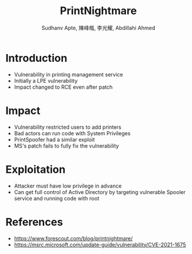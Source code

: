 :REVEAL_PROPERTIES:
#+REVEAL_ROOT: https://cdn.jsdelivr.net/npm/reveal.js
#+REVEAL_REVEAL_JS_VERSION: 4
#+REVEAL_THEME:league
#+REVEAL_INIT_OPTIONS: transition: 'concave'
#+REVEAL_MARGIN:4.0
#+REVEAL_MIN_SCALE: 2.0
#+OPTIONS: timestamp:nil toc:1 num:nil
:END:

#+title: PrintNightmare
#+author: Sudhanv Apte, 陳峰楷, 李光耀, Abdillahi Ahmed

* Introduction
- Vulnerability in printing management service
- Initially a LPE vulnerability
- Impact changed to RCE even after patch
* Impact
- Vulnerability restricted users to add printers
- Bad actors can run code with System Privileges
- PrintSpoofer had a similar exploit
- MS's patch fails to fully fix the vulnerability
* Exploitation
- Attacker must have low privilege in advance
- Can get full control of Active Directory by targeting vulnerable Spooler service and running code with root
* References
- https://www.forescout.com/blog/printnightmare/
- https://msrc.microsoft.com/update-guide/vulnerability/CVE-2021-1675
